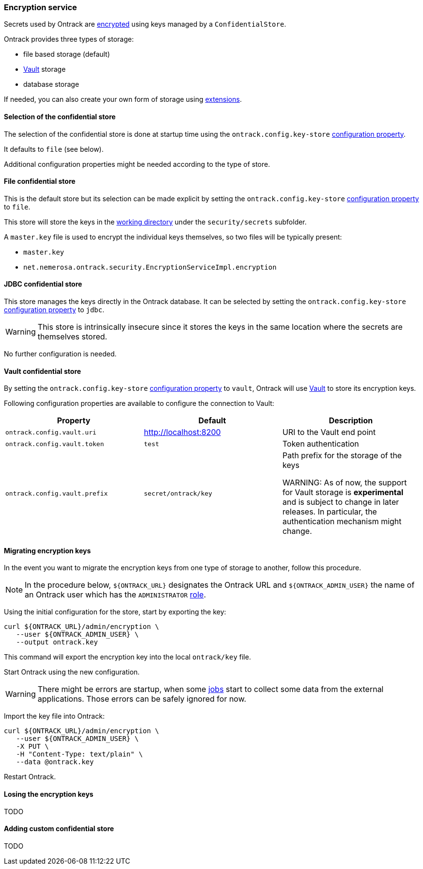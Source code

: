 [[integration-encryption]]
=== Encryption service

Secrets used by Ontrack are <<architecture-encryption,encrypted>> using keys
managed by a `ConfidentialStore`.

Ontrack provides three types of storage:

* file based storage (default)
* https://www.vaultproject.io/[Vault] storage
* database storage

If needed, you can also create your own form of storage using
<<extension-encryption,extensions>>.

[[integration-encryption-selection]]
==== Selection of the confidential store

The selection of the confidential store is done at startup time using the
`ontrack.config.key-store`
<<configuration-properties,configuration property>>.

It defaults to `file` (see below).

Additional configuration properties might be needed according to the type of
store.

[[integration-encryption-file]]
==== File confidential store

This is the default store but its selection can be made explicit by setting
the `ontrack.config.key-store`
<<configuration-properties,configuration property>> to `file`.

This store will store the keys in the
<<configuration-properties,working directory>> under the
`security/secrets` subfolder.

A `master.key` file is used to encrypt the individual keys themselves, so
two files will be typically present:

* `master.key`
* `net.nemerosa.ontrack.security.EncryptionServiceImpl.encryption`

[[integration-encryption-jdbc]]
==== JDBC confidential store

This store manages the keys directly in the Ontrack database. It can be
selected by setting the `ontrack.config.key-store`
<<configuration-properties,configuration property>> to `jdbc`.

WARNING: This store is intrinsically insecure since it stores the keys
in the same location where the secrets are themselves stored.

No further configuration is needed.

[[integration-encryption-vault]]
==== Vault confidential store

By setting the `ontrack.config.key-store`
<<configuration-properties,configuration property>> to `vault`, Ontrack
will use https://www.vaultproject.io/[Vault] to store its encryption keys.

Following configuration properties are available to configure the connection
to Vault:

|===
| Property | Default | Description

| `ontrack.config.vault.uri`
| http://localhost:8200
| URI to the Vault end point

| `ontrack.config.vault.token`
| `test`
| Token authentication

| `ontrack.config.vault.prefix`
| `secret/ontrack/key`
| Path prefix for the storage of the keys

WARNING: As of now, the support for Vault storage is *experimental* and is
subject to change in later releases. In particular, the authentication
mechanism might change.

|===

[[integration-encryption-migration]]
==== Migrating encryption keys

In the event you want to migrate the encryption keys from one type of
storage to another, follow this procedure.

NOTE: In the procedure below, `${ONTRACK_URL}` designates the Ontrack URL
and `${ONTRACK_ADMIN_USER}` the name of an Ontrack user which has the
`ADMINISTRATOR` <<security,role>>.

Using the initial configuration for the store, start by exporting the key:

[source,bash]
----
curl ${ONTRACK_URL}/admin/encryption \
   --user ${ONTRACK_ADMIN_USER} \
   --output ontrack.key
----

This command will export the encryption key into the local `ontrack/key` file.

Start Ontrack using the new configuration.

WARNING: There might be errors are startup, when some <<architecture-jobs,jobs>>
start to collect some data from the external applications. Those errors can
be safely ignored for now.

Import the key file into Ontrack:

[source,bash]
----
curl ${ONTRACK_URL}/admin/encryption \
   --user ${ONTRACK_ADMIN_USER} \
   -X PUT \
   -H "Content-Type: text/plain" \
   --data @ontrack.key
----

Restart Ontrack.

[[integration-encryption-lost]]
==== Losing the encryption keys

TODO

[[integration-encryption-extending]]
==== Adding custom confidential store

TODO
